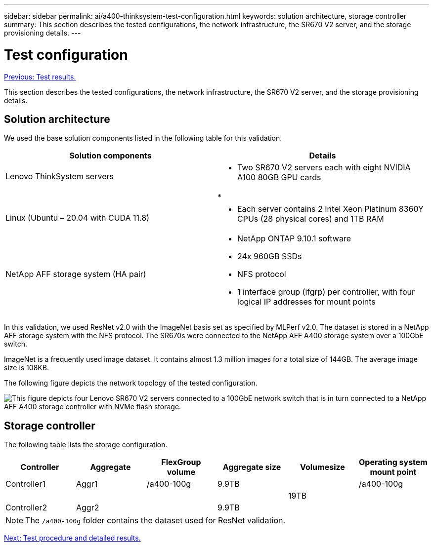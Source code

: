 ---
sidebar: sidebar
permalink: ai/a400-thinksystem-test-configuration.html
keywords: solution architecture, storage controller
summary: This section describes the tested configurations, the network infrastructure, the SR670 V2 server, and the storage provisioning details.
---

= Test configuration
:hardbreaks:
:nofooter:
:icons: font
:linkattrs:
:imagesdir: ./../media/

//
// This file was created with NDAC Version 2.0 (August 17, 2020)
//
// 2023-02-13 11:07:00.554569
//

link:a400-thinksystem-test-results.html[Previous: Test results.]

[.lead]
This section describes the tested configurations, the network infrastructure, the SR670 V2 server, and the storage provisioning details.

== Solution architecture

We used the base solution components listed in the following table for this validation.

|===
|Solution components |Details

|Lenovo ThinkSystem servers
a|* Two SR670 V2 servers each with eight NVIDIA A100 80GB GPU cards
|
a|* 
|Linux (Ubuntu – 20.04 with CUDA 11.8)
a|* Each server contains 2 Intel Xeon Platinum 8360Y CPUs (28 physical cores) and 1TB RAM
|NetApp AFF storage system (HA pair)
a|* NetApp ONTAP 9.10.1 software
* 24x 960GB SSDs
* NFS protocol
* 1 interface group (ifgrp) per controller, with four logical IP addresses for mount points 
|===

In this validation, we used ResNet v2.0 with the ImageNet basis set as specified by MLPerf v2.0. The dataset is stored in a NetApp AFF storage system with the NFS protocol. The SR670s were connected to the NetApp AFF A400 storage system over a 100GbE switch.

ImageNet is a frequently used image dataset. It contains almost 1.3 million images for a total size of 144GB. The average image size is 108KB.

The following figure depicts the network topology of the tested configuration.

image:a400-thinksystem-image7.png[This figure depicts four Lenovo SR670 V2 servers connected to a 100GbE network switch that is in turn connected to a NetApp AFF A400 storage controller with NVMe flash storage.]

== Storage controller

The following table lists the storage configuration.

|===
|Controller |Aggregate |FlexGroup volume |Aggregate size |Volumesize  |Operating system mount point

|Controller1
|Aggr1
|/a400-100g
|9.9TB
| 
|/a400-100g
|
|
|
| 
|19TB
|
|Controller2
|Aggr2
|
|9.9TB
| 
|
|===

[NOTE]
The `/a400-100g` folder contains the dataset used for ResNet validation. 

link:a400-thinksystem-test-procedure-and-detailed-results.html[Next: Test procedure and detailed results.]